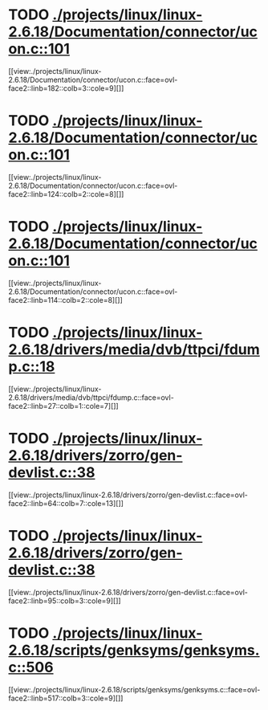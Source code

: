 * TODO [[view:./projects/linux/linux-2.6.18/Documentation/connector/ucon.c::face=ovl-face1::linb=101::colb=2::cole=5][ ./projects/linux/linux-2.6.18/Documentation/connector/ucon.c::101]]
[[view:./projects/linux/linux-2.6.18/Documentation/connector/ucon.c::face=ovl-face2::linb=182::colb=3::cole=9][]]
* TODO [[view:./projects/linux/linux-2.6.18/Documentation/connector/ucon.c::face=ovl-face1::linb=101::colb=2::cole=5][ ./projects/linux/linux-2.6.18/Documentation/connector/ucon.c::101]]
[[view:./projects/linux/linux-2.6.18/Documentation/connector/ucon.c::face=ovl-face2::linb=124::colb=2::cole=8][]]
* TODO [[view:./projects/linux/linux-2.6.18/Documentation/connector/ucon.c::face=ovl-face1::linb=101::colb=2::cole=5][ ./projects/linux/linux-2.6.18/Documentation/connector/ucon.c::101]]
[[view:./projects/linux/linux-2.6.18/Documentation/connector/ucon.c::face=ovl-face2::linb=114::colb=2::cole=8][]]
* TODO [[view:./projects/linux/linux-2.6.18/drivers/media/dvb/ttpci/fdump.c::face=ovl-face1::linb=18::colb=4::cole=9][ ./projects/linux/linux-2.6.18/drivers/media/dvb/ttpci/fdump.c::18]]
[[view:./projects/linux/linux-2.6.18/drivers/media/dvb/ttpci/fdump.c::face=ovl-face2::linb=27::colb=1::cole=7][]]
* TODO [[view:./projects/linux/linux-2.6.18/drivers/zorro/gen-devlist.c::face=ovl-face1::linb=38::colb=1::cole=5][ ./projects/linux/linux-2.6.18/drivers/zorro/gen-devlist.c::38]]
[[view:./projects/linux/linux-2.6.18/drivers/zorro/gen-devlist.c::face=ovl-face2::linb=64::colb=7::cole=13][]]
* TODO [[view:./projects/linux/linux-2.6.18/drivers/zorro/gen-devlist.c::face=ovl-face1::linb=38::colb=1::cole=5][ ./projects/linux/linux-2.6.18/drivers/zorro/gen-devlist.c::38]]
[[view:./projects/linux/linux-2.6.18/drivers/zorro/gen-devlist.c::face=ovl-face2::linb=95::colb=3::cole=9][]]
* TODO [[view:./projects/linux/linux-2.6.18/scripts/genksyms/genksyms.c::face=ovl-face1::linb=506::colb=3::cole=11][ ./projects/linux/linux-2.6.18/scripts/genksyms/genksyms.c::506]]
[[view:./projects/linux/linux-2.6.18/scripts/genksyms/genksyms.c::face=ovl-face2::linb=517::colb=3::cole=9][]]

